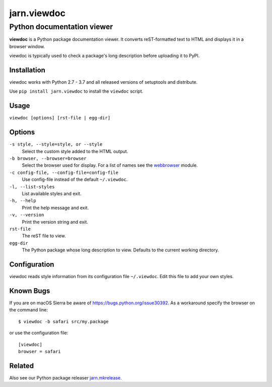 ============
jarn.viewdoc
============
------------------------------------
Python documentation viewer
------------------------------------

**viewdoc** is a Python package documentation viewer. It converts
reST-formatted text to HTML and displays it in a browser window.

viewdoc is typically used to check a package's long description before
uploading it to PyPI.

Installation
============

viewdoc works with Python 2.7 - 3.7 and all released versions of setuptools
and distribute.

Use ``pip install jarn.viewdoc`` to install the ``viewdoc`` script.

Usage
=====

``viewdoc [options] [rst-file | egg-dir]``

Options
=======

``-s style, --style=style, or --style``
    Select the custom style added to the HTML output.

``-b browser, --browser=browser``
    Select the browser used for display. For a list of names see the
    `webbrowser`_ module.

``-c config-file, --config-file=config-file``
    Use config-file instead of the default ``~/.viewdoc``.

``-l, --list-styles``
    List available styles and exit.

``-h, --help``
    Print the help message and exit.

``-v, --version``
    Print the version string and exit.

``rst-file``
    The reST file to view.

``egg-dir``
    The Python package whose long description to view.
    Defaults to the current working directory.

.. _`webbrowser`: https://docs.python.org/3/library/webbrowser.html#webbrowser.register

Configuration
=============

viewdoc reads style information from its configuration file
``~/.viewdoc``. Edit this file to add your own styles.

Known Bugs
============

If you are on macOS Sierra be aware of https://bugs.python.org/issue30392. As
a workaround specify the browser on the command line::

    $ viewdoc -b safari src/my.package

or use the configuration file::

    [viewdoc]
    browser = safari

Related
=======

Also see our Python package releaser `jarn.mkrelease`_.

.. _`jarn.mkrelease`: https://github.com/Jarn/jarn.mkrelease

